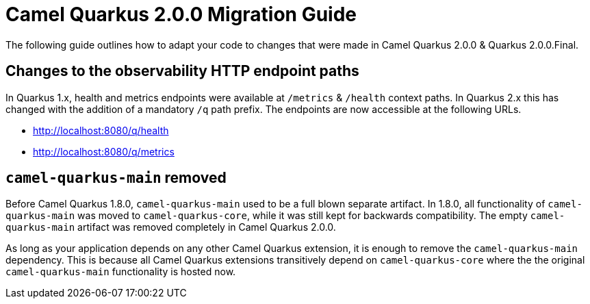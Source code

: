 = Camel Quarkus 2.0.0 Migration Guide

The following guide outlines how to adapt your code to changes that were made in Camel Quarkus 2.0.0 & Quarkus 2.0.0.Final.

== Changes to the observability HTTP endpoint paths

In Quarkus 1.x, health and metrics endpoints were available at `/metrics` & `/health` context paths. In Quarkus 2.x this has changed with the addition of a mandatory `/q` path prefix. The endpoints are
now accessible at the following URLs.

* http://localhost:8080/q/health
* http://localhost:8080/q/metrics

== `camel-quarkus-main` removed

Before Camel Quarkus 1.8.0, `camel-quarkus-main` used to be a full blown separate artifact.
In 1.8.0, all functionality of `camel-quarkus-main` was moved to `camel-quarkus-core`,
while it was still kept for backwards compatibility.
The empty `camel-quarkus-main` artifact was removed completely in Camel Quarkus 2.0.0.

As long as your application depends on any other Camel Quarkus extension, it is enough to remove the `camel-quarkus-main` dependency.
This is because all Camel Quarkus extensions transitively depend on `camel-quarkus-core` where the the original `camel-quarkus-main` functionality is hosted now.

